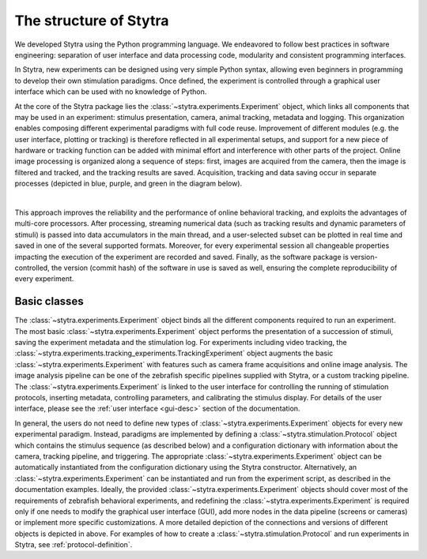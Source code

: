 ..  _sytra-struct:

The structure of Stytra
=======================

We developed Stytra using the Python programming language. We endeavored to follow best practices in software engineering: separation of user interface and data processing code, modularity and consistent programming interfaces.

In Stytra, new experiments can be designed using very simple Python syntax, allowing even beginners in programming to develop their own stimulation paradigms. Once defined, the experiment is controlled through a graphical user interface which can be used with no knowledge of Python.

At the core of the Stytra package lies the :class:`~stytra.experiments.Experiment` object, which links all components that may be used in an experiment: stimulus presentation, camera, animal tracking, metadata and logging. This organization enables composing different experimental paradigms with full code reuse. Improvement of different modules (e.g. the user interface, plotting or tracking) is therefore reflected in all experimental setups, and support for a new piece of hardware or tracking function can be added with minimal effort and interference
with other parts of the project. Online image processing is organized along
a sequence of steps: first, images are acquired from the camera, then the image is filtered and tracked, and the tracking results are saved. Acquisition, tracking and data saving occur in separate processes (depicted in blue, purple, and green in the diagram below).

.. image:: ../../figures/data_flow.svg
   :width: 540px
   :alt: dataflow diagram
   :align: center

|

This approach improves the reliability and the performance of online behavioral tracking, and exploits the advantages of multi-core processors. After processing, streaming numerical data (such as tracking results and dynamic parameters of stimuli) is passed into data accumulators in the main thread, and a user-selected subset can be plotted in real time and saved in one of the several supported formats. Moreover, for every experimental session all changeable properties impacting the execution of the experiment are recorded and saved. Finally, as the software package is version-controlled, the version (commit hash) of the software in use is saved as well, ensuring the complete reproducibility of every experiment.


.. _dataflow-block:

.. image:: ../../figures/dataflow_classes.svg
   :alt: dataflow class diagram
   :align: center


Basic classes
_____________
The :class:`~stytra.experiments.Experiment` object binds all the different components required to run an experiment. The most basic :class:`~stytra.experiments.Experiment` object performs the presentation of a succession of stimuli, saving the experiment metadata and the stimulation log. For experiments including video tracking, the :class:`~stytra.experiments.tracking_experiments.TrackingExperiment` object augments the basic :class:`~stytra.experiments.Experiment` with features such as camera frame acquisitions and online image analysis. The image analysis pipeline can be one of the zebrafish specific pipelines supplied with Stytra, or a custom tracking pipeline. The :class:`~stytra.experiments.Experiment` is linked to the  user interface for controlling the running of stimulation protocols, inserting metadata, controlling parameters, and calibrating the stimulus display. For details of the user interface, please see the :ref:`user interface <gui-desc>` section of the documentation.

In general, the users do not need to define new types of :class:`~stytra.experiments.Experiment` objects for every new experimental paradigm. Instead, paradigms are implemented by defining a :class:`~stytra.stimulation.Protocol`  object which contains the stimulus sequence (as described below) and a configuration dictionary with information about the camera, tracking pipeline, and triggering. The appropriate :class:`~stytra.experiments.Experiment`  object can be automatically instantiated from the configuration dictionary using the Stytra constructor. Alternatively, an :class:`~stytra.experiments.Experiment`  can be instantiated and run from the experiment script, as described in the documentation examples. Ideally, the provided :class:`~stytra.experiments.Experiment`  objects should cover most of the requirements of zebrafish behavioral experiments, and  redefining the :class:`~stytra.experiments.Experiment`  is required only if one needs to modify the  graphical user interface (GUI), add more nodes in the data pipeline (screens or cameras) or implement more specific customizations. A more detailed depiction of the connections and versions of different objects is depicted in above.  For examples of how to create a :class:`~stytra.stimulation.Protocol`  and run experiments in Stytra, see :ref:`protocol-definition`.
